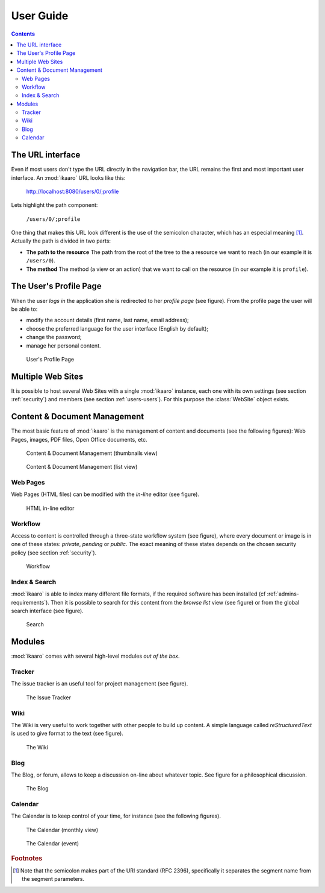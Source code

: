 User Guide
##########

.. contents::


The URL interface
=================

Even if most users don't type the URL directly in the navigation bar, the URL
remains the first and most important user interface. An :mod:`ikaaro` URL
looks like this:

    http://localhost:8080/users/0/;profile

Lets highlight the path component:

    ``/users/0/;profile``

One thing that makes this URL look different is the use of the semicolon
character, which has an especial meaning [#users-rfc2396]_. Actually the path
is divided in two parts:

* **The path to the resource** The path from the root of the tree to the a
  resource we want to reach (in our example it is ``/users/0``).
* **The method** The method (a view or an action) that we want to call on the
  resource (in our example it is ``profile``).


The User's Profile Page
=======================

When the user *logs in* the application she is redirected to her *profile
page* (see figure). From the profile page the user will be able to:

* modify the account details (first name, last name, email address);
* choose the preferred language for the user interface (English by default);
* change the password;
* manage her personal content.

.. figure:: figures/profile.*
   :width: 740px

   User's Profile Page


Multiple Web Sites
==================

It is possible to host several Web Sites with a single :mod:`ikaaro` instance,
each one with its own settings (see section :ref:`security`) and members
(see section :ref:`users-users`).  For this purpose the :class:`WebSite`
object exists.


Content & Document Management
=============================

The most basic feature of :mod:`ikaaro` is the management of content and
documents (see the following figures): Web Pages, images, PDF files, Open
Office documents, etc.

.. figure:: figures/content_thumbs.*
   :width: 740px

   Content & Document Management (thumbnails view)

.. figure:: figures/content_list.*
   :width: 740px

   Content & Document Management (list view)


Web Pages
---------

Web Pages (HTML files) can be modified with the *in-line* editor (see figure).

.. figure:: figures/epoz.*
   :width: 740px

   HTML in-line editor


Workflow
--------

Access to content is controlled through a three-state workflow system (see
figure), where every document or image is in one of these states: *private*,
*pending* or *public*. The exact meaning of these states depends on the chosen
security policy (see section :ref:`security`).

.. figure:: figures/workflow.*
   :width: 740px

   Workflow


Index & Search
--------------

:mod:`ikaaro` is able to index many different file formats, if the required
software has been installed (cf :ref:`admins-requirements`). Then it is
possible to search for this content from the *browse list* view (see figure)
or from the global search interface (see figure).

.. figure:: figures/search.*
   :width: 740px

   Search


Modules
=======

:mod:`ikaaro` comes with several high-level modules *out of the box*.


Tracker
-------

The issue tracker is an useful tool for project management (see figure).

.. figure:: figures/tracker.*
   :width: 740px

   The Issue Tracker


Wiki
----

The Wiki is very useful to work together with other people to build up
content. A simple language called *reStructuredText* is used to give format to
the text (see figure).

.. figure:: figures/wiki.*
   :width: 740px

   The Wiki


Blog
----

The Blog, or forum, allows to keep a discussion on-line about whatever
topic. See figure for a philosophical discussion.

.. figure:: figures/blog.*
   :width: 740px

   The Blog


Calendar
--------

The Calendar is to keep control of your time, for instance (see the following
figures).

.. figure:: figures/calendar_month.*
   :width: 740px

   The Calendar (monthly view)

.. figure:: figures/calendar_event.*
   :width: 740px

   The Calendar (event)


.. rubric:: Footnotes

.. [#users-rfc2396]

    Note that the semicolon makes part of the URI standard (RFC 2396),
    specifically it separates the segment name from the segment parameters.

